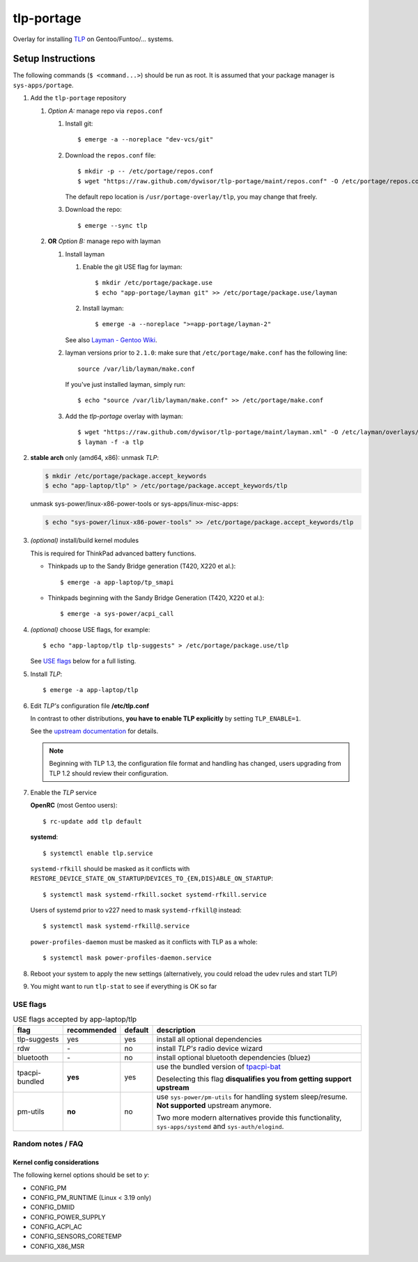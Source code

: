 .. _TLP:
   https://linrunner.de/en/tlp/tlp.html

.. _TLP git repo:
   https://github.com/linrunner/TLP

.. _tlp-portage:
   git://github.com/dywisor/tlp-portage.git

.. _Layman - Gentoo Wiki:
   https://wiki.gentoo.org/wiki/Layman

.. _tpacpi-bat:
   https://github.com/teleshoes/tpacpi-bat

.. _upstream documentation:
   https://www.linrunner.de/en/tlp/docs/tlp-configuration.html

=============
 tlp-portage
=============

Overlay for installing `TLP`_ on Gentoo/Funtoo/... systems.


Setup Instructions
==================

The following commands (``$ <command...>``) should be run as root.
It is assumed that your package manager is ``sys-apps/portage``.

#. Add the ``tlp-portage`` repository

   #. *Option A:* manage repo via ``repos.conf``

      #. Install git::

         $ emerge -a --noreplace "dev-vcs/git"

      #. Download the ``repos.conf`` file::

            $ mkdir -p -- /etc/portage/repos.conf
            $ wget "https://raw.github.com/dywisor/tlp-portage/maint/repos.conf" -O /etc/portage/repos.conf/tlp.conf

         The default repo location is ``/usr/portage-overlay/tlp``, you may change that freely.

      #. Download the repo::

            $ emerge --sync tlp

   #. **OR** *Option B:* manage repo with layman

      #. Install layman

         #. Enable the git USE flag for layman::

            $ mkdir /etc/portage/package.use
            $ echo "app-portage/layman git" >> /etc/portage/package.use/layman

         #. Install layman::

            $ emerge -a --noreplace ">=app-portage/layman-2"

         See also `Layman - Gentoo Wiki`_.

      #. layman versions prior to ``2.1.0``: make sure that ``/etc/portage/make.conf`` has the following line::

            source /var/lib/layman/make.conf

         If you've just installed layman, simply run::

            $ echo "source /var/lib/layman/make.conf" >> /etc/portage/make.conf

      #. Add the *tlp-portage* overlay with layman::

            $ wget "https://raw.github.com/dywisor/tlp-portage/maint/layman.xml" -O /etc/layman/overlays/tlp.xml
            $ layman -f -a tlp

#. **stable arch** only (amd64, x86): unmask *TLP*:

   .. code::

      $ mkdir /etc/portage/package.accept_keywords
      $ echo "app-laptop/tlp" > /etc/portage/package.accept_keywords/tlp

   unmask sys-power/linux-x86-power-tools or sys-apps/linux-misc-apps:

   .. code::

      $ echo "sys-power/linux-x86-power-tools" >> /etc/portage/package.accept_keywords/tlp

#. *(optional)* install/build kernel modules

   This is required for ThinkPad advanced battery functions.

   * Thinkpads up to the Sandy Bridge generation (T420, X220 et al.)::

      $ emerge -a app-laptop/tp_smapi

   * Thinkpads beginning with the Sandy Bridge Generation (T420, X220 et al.)::

      $ emerge -a sys-power/acpi_call

#. *(optional)* choose USE flags, for example::

      $ echo "app-laptop/tlp tlp-suggests" > /etc/portage/package.use/tlp

   See `USE flags`_ below for a full listing.

#. Install *TLP*::

      $ emerge -a app-laptop/tlp

#. Edit *TLP's* configuration file **/etc/tlp.conf**

   In contrast to other distributions,
   **you have to enable TLP explicitly** by setting ``TLP_ENABLE=1``.

   See the `upstream documentation`_ for details.
   
   .. Note::
   
      Beginning with TLP 1.3, the configuration file format and handling
      has changed, users upgrading from TLP 1.2 should review their configuration.

#. Enable the *TLP* service

   **OpenRC** (most Gentoo users)::

      $ rc-update add tlp default

   **systemd**::

      $ systemctl enable tlp.service

   ``systemd-rfkill`` should be masked as it conflicts with
   ``RESTORE_DEVICE_STATE_ON_STARTUP``/``DEVICES_TO_{EN,DIS}ABLE_ON_STARTUP``::

      $ systemctl mask systemd-rfkill.socket systemd-rfkill.service

   Users of systemd prior to v227 need to mask ``systemd-rfkill@`` instead::

      $ systemctl mask systemd-rfkill@.service

   ``power-profiles-daemon`` must be masked as it conflicts with TLP as a whole::

      $ systemctl mask power-profiles-daemon.service

#. Reboot your system to apply the new settings
   (alternatively, you could reload the udev rules and start TLP)

#. You might want to run ``tlp-stat`` to see if everything is OK so far



-----------
 USE flags
-----------

.. table:: USE flags accepted by app-laptop/tlp

   +--------------+--------------+---------+--------------------------------------+
   | flag         | recommended  | default | description                          |
   +==============+==============+=========+======================================+
   | tlp-suggests | yes          | yes     | install all optional dependencies    |
   +--------------+--------------+---------+--------------------------------------+
   | rdw          | \-           | no      | install *TLP's* radio device wizard  |
   +--------------+--------------+---------+--------------------------------------+
   | bluetooth    | \-           | no      | install optional bluetooth           |
   |              |              |         | dependencies (bluez)                 |
   +--------------+--------------+---------+--------------------------------------+
   | tpacpi-\     | **yes**      | yes     | use the bundled version of           |
   | bundled      |              |         | `tpacpi-bat`_                        |
   |              |              |         |                                      |
   |              |              |         | Deselecting this flag                |
   |              |              |         | **disqualifies you from getting \    |
   |              |              |         | support upstream**                   |
   +--------------+--------------+---------+--------------------------------------+
   | pm-utils     | **no**       | no      | use ``sys-power/pm-utils``           |
   |              |              |         | for handling system sleep/resume.    |
   |              |              |         | **Not supported** upstream anymore.  |
   |              |              |         |                                      |
   |              |              |         | Two more modern alternatives         |
   |              |              |         | provide this functionality,          |
   |              |              |         | ``sys-apps/systemd``                 |
   |              |              |         | and ``sys-auth/elogind``.            |
   +--------------+--------------+---------+--------------------------------------+


--------------------
 Random notes / FAQ
--------------------


Kernel config considerations
----------------------------

The following kernel options should be set to *y*:

* CONFIG_PM
* CONFIG_PM_RUNTIME (Linux < 3.19 only)
* CONFIG_DMIID
* CONFIG_POWER_SUPPLY
* CONFIG_ACPI_AC
* CONFIG_SENSORS_CORETEMP
* CONFIG_X86_MSR
